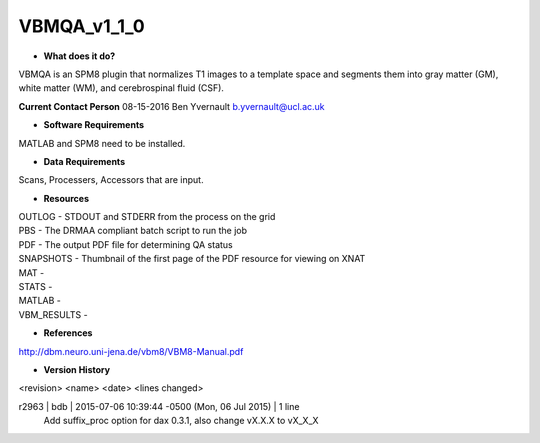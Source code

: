 VBMQA_v1_1_0
============

* **What does it do?**
VBMQA is an SPM8 plugin that normalizes T1 images to a template space and segments them into gray matter (GM), white matter (WM), and cerebrospinal fluid (CSF).

**Current Contact Person**
08-15-2016  Ben Yvernault  b.yvernault@ucl.ac.uk

* **Software Requirements**
MATLAB and SPM8 need to be installed.

* **Data Requirements**
Scans, Processers, Accessors that are input.

* **Resources**
| OUTLOG - STDOUT and STDERR from the process on the grid
| PBS - The DRMAA compliant batch script to run the job
| PDF - The output PDF file for determining QA status
| SNAPSHOTS - Thumbnail of the first page of the PDF resource for viewing on XNAT
| MAT -
| STATS -
| MATLAB -
| VBM_RESULTS -

* **References**
http://dbm.neuro.uni-jena.de/vbm8/VBM8-Manual.pdf

* **Version History**
<revision> <name> <date> <lines changed>

r2963 | bdb | 2015-07-06 10:39:44 -0500 (Mon, 06 Jul 2015) | 1 line
	Add suffix_proc option for dax 0.3.1, also change vX.X.X to vX_X_X

